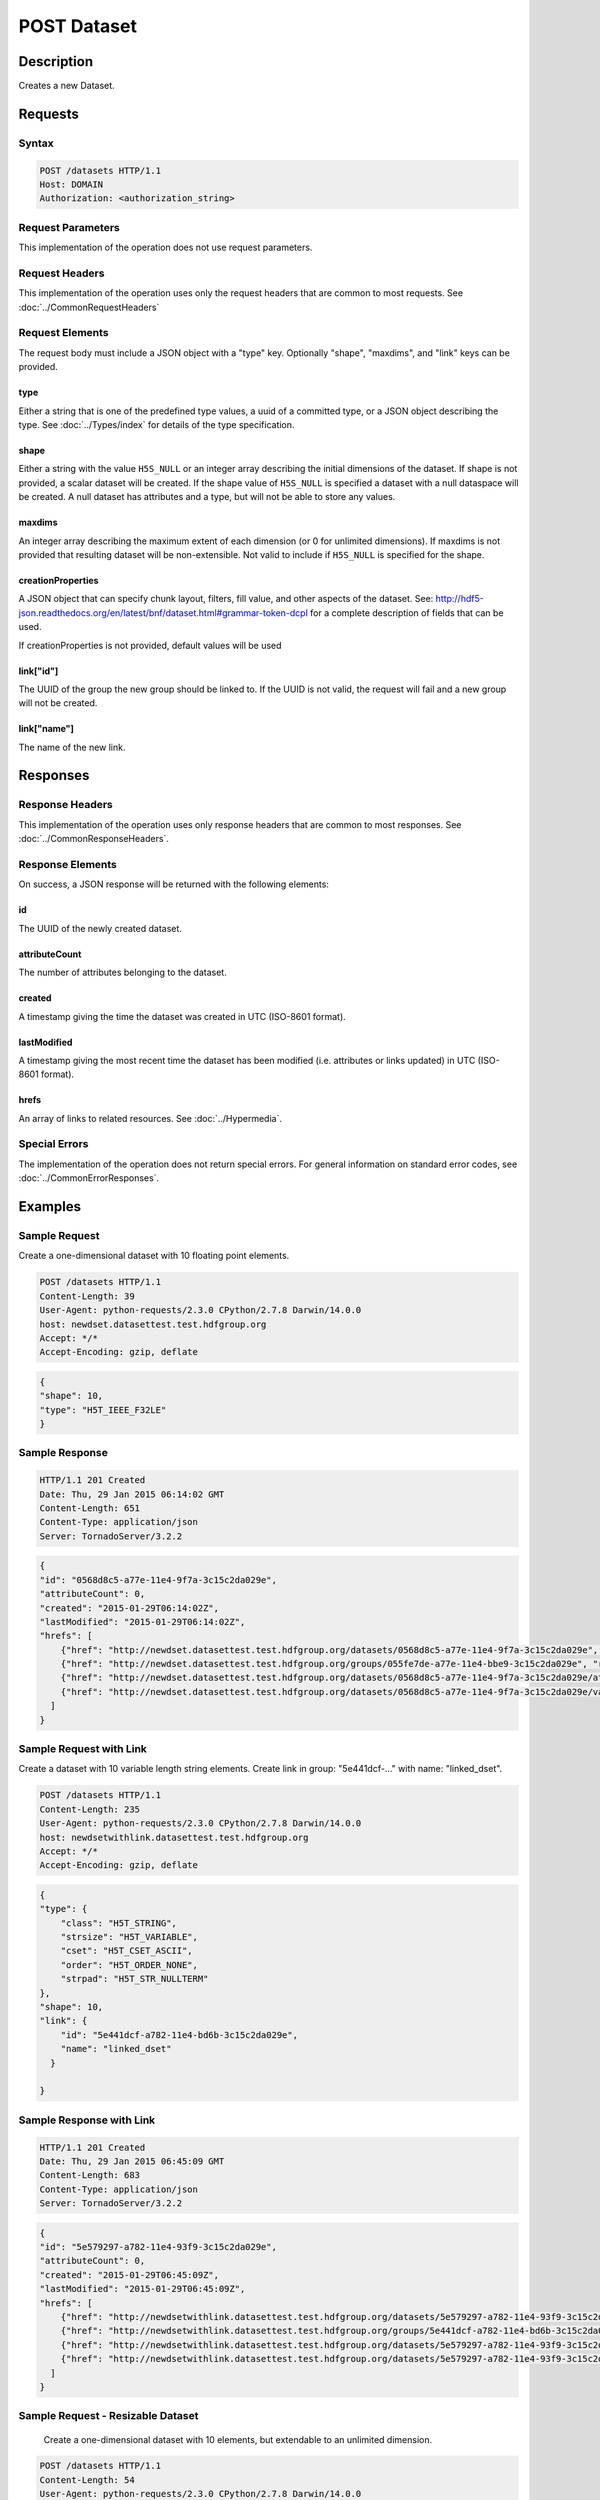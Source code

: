 **********************************************
POST Dataset
**********************************************

Description
===========
Creates a new Dataset.

Requests
========

Syntax
------
.. code-block:: http

    POST /datasets HTTP/1.1
    Host: DOMAIN
    Authorization: <authorization_string>
    
Request Parameters
------------------
This implementation of the operation does not use request parameters.

Request Headers
---------------
This implementation of the operation uses only the request headers that are common
to most requests.  See :doc:`../CommonRequestHeaders`

Request Elements
----------------
The request body must include a JSON object with a "type" key.  Optionally "shape", 
"maxdims", and "link" keys can be provided.

type
^^^^
Either a string that is one of the predefined type values, a uuid of a committed type,
or a JSON object describing the type.  See :doc:`../Types/index` for details of the
type specification.

shape
^^^^^^
Either a string with the value ``H5S_NULL`` or an
integer array describing the initial dimensions of the dataset.  If shape is not
provided, a scalar dataset will be created.
If the shape value of ``H5S_NULL`` is specified a dataset with a null dataspace will be 
created.  A null
dataset has attributes and a type, but will not be able to store any values.

maxdims
^^^^^^^
An integer array describing the maximum extent of each dimension (or 0 for unlimited
dimensions).  If maxdims is not provided that resulting dataset will be non-extensible.
Not valid to include if ``H5S_NULL`` is specified for the shape.

creationProperties
^^^^^^^^^^^^^^^^^^
A JSON object that can specify chunk layout, filters, fill value, and other aspects of the dataset.
See: http://hdf5-json.readthedocs.org/en/latest/bnf/dataset.html#grammar-token-dcpl for a complete 
description of fields that can be used.

If creationProperties is not provided, default values will be used

link["id"]
^^^^^^^^^^
The UUID of the group the new group should be linked to.  If the UUID is not valid,
the request will fail and a new group will not be created.

link["name"]
^^^^^^^^^^^^
The name of the new link.

Responses
=========

Response Headers
----------------

This implementation of the operation uses only response headers that are common to 
most responses.  See :doc:`../CommonResponseHeaders`.

Response Elements
-----------------

On success, a JSON response will be returned with the following elements:

id
^^
The UUID of the newly created dataset.

attributeCount
^^^^^^^^^^^^^^
The number of attributes belonging to the dataset.

created
^^^^^^^
A timestamp giving the time the dataset was created in UTC (ISO-8601 format).

lastModified
^^^^^^^^^^^^
A timestamp giving the most recent time the dataset has been modified (i.e. attributes or 
links updated) in UTC (ISO-8601 format).

hrefs
^^^^^
An array of links to related resources.  See :doc:`../Hypermedia`.

Special Errors
--------------

The implementation of the operation does not return special errors.  For general 
information on standard error codes, see :doc:`../CommonErrorResponses`.

Examples
========

Sample Request
--------------

Create a one-dimensional dataset with 10 floating point elements.

.. code-block:: http

    POST /datasets HTTP/1.1
    Content-Length: 39
    User-Agent: python-requests/2.3.0 CPython/2.7.8 Darwin/14.0.0
    host: newdset.datasettest.test.hdfgroup.org
    Accept: */*
    Accept-Encoding: gzip, deflate
    
.. code-block:: json

    {
    "shape": 10, 
    "type": "H5T_IEEE_F32LE"
    }
    
Sample Response
---------------

.. code-block:: http

    HTTP/1.1 201 Created
    Date: Thu, 29 Jan 2015 06:14:02 GMT
    Content-Length: 651
    Content-Type: application/json
    Server: TornadoServer/3.2.2
    
.. code-block:: json
   
    {
    "id": "0568d8c5-a77e-11e4-9f7a-3c15c2da029e", 
    "attributeCount": 0, 
    "created": "2015-01-29T06:14:02Z",
    "lastModified": "2015-01-29T06:14:02Z",
    "hrefs": [
        {"href": "http://newdset.datasettest.test.hdfgroup.org/datasets/0568d8c5-a77e-11e4-9f7a-3c15c2da029e", "rel": "self"}, 
        {"href": "http://newdset.datasettest.test.hdfgroup.org/groups/055fe7de-a77e-11e4-bbe9-3c15c2da029e", "rel": "root"}, 
        {"href": "http://newdset.datasettest.test.hdfgroup.org/datasets/0568d8c5-a77e-11e4-9f7a-3c15c2da029e/attributes", "rel": "attributes"}, 
        {"href": "http://newdset.datasettest.test.hdfgroup.org/datasets/0568d8c5-a77e-11e4-9f7a-3c15c2da029e/value", "rel": "value"}
      ]
    }
    
Sample Request with Link
------------------------

Create a dataset with 10 variable length string elements.  Create link in group: 
"5e441dcf-..." with name: "linked_dset".

.. code-block:: http

    POST /datasets HTTP/1.1
    Content-Length: 235
    User-Agent: python-requests/2.3.0 CPython/2.7.8 Darwin/14.0.0
    host: newdsetwithlink.datasettest.test.hdfgroup.org
    Accept: */*
    Accept-Encoding: gzip, deflate
    
.. code-block:: json

    {
    "type": {
        "class": "H5T_STRING",
        "strsize": "H5T_VARIABLE", 
        "cset": "H5T_CSET_ASCII", 
        "order": "H5T_ORDER_NONE", 
        "strpad": "H5T_STR_NULLTERM"
    },
    "shape": 10, 
    "link": {
        "id": "5e441dcf-a782-11e4-bd6b-3c15c2da029e", 
        "name": "linked_dset"
      }
    
    }
    
Sample Response with Link
-------------------------

.. code-block:: http

    HTTP/1.1 201 Created
    Date: Thu, 29 Jan 2015 06:45:09 GMT
    Content-Length: 683
    Content-Type: application/json
    Server: TornadoServer/3.2.2
    
.. code-block:: json
   
    
    {
    "id": "5e579297-a782-11e4-93f9-3c15c2da029e",
    "attributeCount": 0,
    "created": "2015-01-29T06:45:09Z",
    "lastModified": "2015-01-29T06:45:09Z",
    "hrefs": [
        {"href": "http://newdsetwithlink.datasettest.test.hdfgroup.org/datasets/5e579297-a782-11e4-93f9-3c15c2da029e", "rel": "self"}, 
        {"href": "http://newdsetwithlink.datasettest.test.hdfgroup.org/groups/5e441dcf-a782-11e4-bd6b-3c15c2da029e", "rel": "root"}, 
        {"href": "http://newdsetwithlink.datasettest.test.hdfgroup.org/datasets/5e579297-a782-11e4-93f9-3c15c2da029e/attributes", "rel": "attributes"}, 
        {"href": "http://newdsetwithlink.datasettest.test.hdfgroup.org/datasets/5e579297-a782-11e4-93f9-3c15c2da029e/value", "rel": "value"}
      ]
    }
    
Sample Request - Resizable Dataset
----------------------------------

  Create a one-dimensional dataset with 10 elements, but extendable to an unlimited
  dimension.
  
.. code-block:: http

    POST /datasets HTTP/1.1
    Content-Length: 54
    User-Agent: python-requests/2.3.0 CPython/2.7.8 Darwin/14.0.0
    host: resizabledset.datasettest.test.hdfgroup.org
    Accept: */*
    Accept-Encoding: gzip, deflate
    
.. code-block:: json

    {
    "type": "H5T_IEEE_F32LE",
    "shape": 10,
    "maxdims": 0
    }
    
Sample Response - Resizable Dataset
-----------------------------------

.. code-block:: http

    HTTP/1.1 201 Created
    Date: Thu, 29 Jan 2015 08:28:19 GMT
    Content-Length: 675
    Content-Type: application/json
    Server: TornadoServer/3.2.2
    
.. code-block:: json
     
   {
   "id": "c79933ab-a790-11e4-b36d-3c15c2da029e", 
   "attributeCount": 0, 
   "created": "2015-01-29T08:28:19Z",
   "lastModified": "2015-01-29T08:28:19Z", 
   "hrefs": [
        {"href": "http://resizabledset.datasettest.test.hdfgroup.org/datasets/c79933ab-a790-11e4-b36d-3c15c2da029e", "rel": "self"}, 
        {"href": "http://resizabledset.datasettest.test.hdfgroup.org/groups/c7759c11-a790-11e4-ae03-3c15c2da029e", "rel": "root"}, 
        {"href": "http://resizabledset.datasettest.test.hdfgroup.org/datasets/c79933ab-a790-11e4-b36d-3c15c2da029e/attributes", "rel": "attributes"}, 
        {"href": "http://resizabledset.datasettest.test.hdfgroup.org/datasets/c79933ab-a790-11e4-b36d-3c15c2da029e/value", "rel": "value"}
      ]
    }
    
Sample Request - Committed Type
----------------------------------

  Create a two-dimensional dataset which uses a committed type with uuid: 
  
.. code-block:: http

    POST /datasets HTTP/1.1
    Content-Length: 67
    User-Agent: python-requests/2.3.0 CPython/2.7.8 Darwin/14.0.0
    host: committedtype.datasettest.test.hdfgroup.org
    Accept: */*
    Accept-Encoding: gzip, deflate
    
.. code-block:: json

    {
    "type": "accd0b1e-a792-11e4-bada-3c15c2da029e",
    "shape": [10, 10]
    }
    
Sample Response - Committed Type
-----------------------------------

.. code-block:: http

    HTTP/1.1 201 Created
    Date: Thu, 29 Jan 2015 08:41:53 GMT
    Content-Length: 675
    Content-Type: application/json
    Server: TornadoServer/3.2.2
    
.. code-block:: json
     
    {
    "id": "ace8cdca-a792-11e4-ad88-3c15c2da029e", 
    "attributeCount": 0, 
    "created": "2015-01-29T08:41:53Z",
    "lastModified": "2015-01-29T08:41:53Z",
    "hrefs": [
        {"href": "http://committedtype.datasettest.test.hdfgroup.org/datasets/ace8cdca-a792-11e4-ad88-3c15c2da029e", "rel": "self"}, 
        {"href": "http://committedtype.datasettest.test.hdfgroup.org/groups/acc4d37d-a792-11e4-b326-3c15c2da029e", "rel": "root"}, 
        {"href": "http://committedtype.datasettest.test.hdfgroup.org/datasets/ace8cdca-a792-11e4-ad88-3c15c2da029e/attributes", "rel": "attributes"}, 
        {"href": "http://committedtype.datasettest.test.hdfgroup.org/datasets/ace8cdca-a792-11e4-ad88-3c15c2da029e/value", "rel": "value"}
      ]
    }
    
Sample Request - SZIP Compression with chunking
-----------------------------------------------

.. code-block:: http

    POST /datasets HTTP/1.1
    Content-Length: 67
    User-Agent: python-requests/2.3.0 CPython/2.7.8 Darwin/14.0.0
    host: szip.datasettest.test.hdfgroup.org
    Accept: */*
    Accept-Encoding: gzip, deflate
    
.. code-block:: json

    {
    "creationProperties": {
        "filters": [
            {
                "bitsPerPixel": 8,
                "coding": "H5_SZIP_EC_OPTION_MASK",
                "id": 4,
                "pixelsPerBlock": 32,
                "pixelsPerScanline": 100
            }
        ],
        "layout": {
            "class": "H5D_CHUNKED",
            "dims": [
                100,
                100
            ]
        }
    },
    "shape": [
        1000,
        1000
    ],
    "type": "H5T_IEEE_F32LE"
   }
   
Sample Response - SZIP Compression with chunking
------------------------------------------------

.. code-block:: http

    HTTP/1.1 201 Created
    Date: Thu, 18 Jun 2015 08:41:53 GMT
    Content-Length: 975
    Content-Type: application/json
    Server: TornadoServer/3.2.2
    
.. code-block:: json

    {
    "id": "ad283c05-158c-11e5-bd67-3c15c2da029e",
    "attributeCount": 0,
    "created": "2015-06-18T07:36:04Z",
    "lastModified": "2015-06-18T07:36:04Z",
    "hrefs": [
        {
            "href": "http://newdset_szip.datasettest.test.hdfgroup.org/datasets/ad283c05-158c-11e5-bd67-3c15c2da029e",
            "rel": "self"
        },
        {
            "href": "http://newdset_szip.datasettest.test.hdfgroup.org/groups/ad2746d4-158c-11e5-a083-3c15c2da029e",
            "rel": "root"
        },
        {
            "href": "http://newdset_szip.datasettest.test.hdfgroup.org/datasets/ad283c05-158c-11e5-bd67-3c15c2da029e/attributes",
            "rel": "attributes"
        },
        {
            "href": "http://newdset_szip.datasettest.test.hdfgroup.org/datasets/ad283c05-158c-11e5-bd67-3c15c2da029e/value",
            "rel": "value"
        }
    ]
    }


    
Related Resources
=================

* :doc:`GET_Dataset`
* :doc:`GET_Datasets`
* :doc:`GET_Value`
* :doc:`POST_Value`
* :doc:`PUT_Value`
 

 